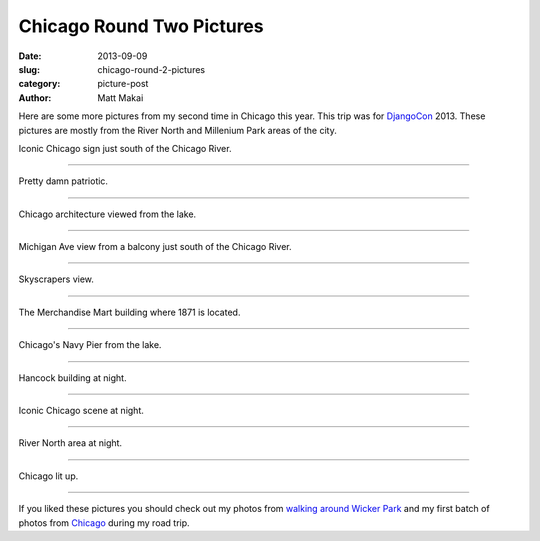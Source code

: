 Chicago Round Two Pictures
==========================

:date: 2013-09-09
:slug: chicago-round-2-pictures
:category: picture-post
:author: Matt Makai

Here are some more pictures from my second time in Chicago this year.
This trip was for `DjangoCon </djangocon-2013-pictures.html>`_ 2013.
These pictures are mostly from the River North and Millenium Park areas of
the city.


.. image:: ../img/130909-chicago-rd-2-pictures/chicago-sign.jpg
  :alt: Chicago sign in South Loop area.

Iconic Chicago sign just south of the Chicago River.

----


.. image:: ../img/130909-chicago-rd-2-pictures/america.jpg
  :alt: American flag in front of Chicago buildings.

Pretty damn patriotic.

----


.. image:: ../img/130909-chicago-rd-2-pictures/architecture.jpg
  :alt: Chicago architecture from the lake.

Chicago architecture viewed from the lake.

----


.. image:: ../img/130909-chicago-rd-2-pictures/michigan-ave.jpg
  :alt: Michigan Ave view from a balcony just south of the Chicago River

Michigan Ave view from a balcony just south of the Chicago River.

----


.. image:: ../img/130909-chicago-rd-2-pictures/tall.jpg
  :alt: Skyscrapers in Chicago.

Skyscrapers view.

----


.. image:: ../img/130909-chicago-rd-2-pictures/merchandise-mart.jpg
  :alt: The Merchandise Mart building.

The Merchandise Mart building where 1871 is located.

----


.. image:: ../img/130909-chicago-rd-2-pictures/navy-pier.jpg
  :alt: Chicago's Navy Pier from the lake.

Chicago's Navy Pier from the lake.

----


.. image:: ../img/130909-chicago-rd-2-pictures/hancock-building-night.jpg
  :alt: Hancock building at night.

Hancock building at night.

----


.. image:: ../img/130909-chicago-rd-2-pictures/icon-night.jpg
  :alt: Iconic Chicago buildings at night.

Iconic Chicago scene at night.

----

.. image:: ../img/130909-chicago-rd-2-pictures/river-night.jpg
  :alt: Chicago River North area at night.

River North area at night.

----


.. image:: ../img/130909-chicago-rd-2-pictures/night.jpg
  :alt: Chicago at night.

Chicago lit up.

----


If you liked these pictures you should check out my photos from
`walking around Wicker Park </chicago-wicker-park-pictures.html>`_ 
and my first batch 
of photos from `Chicago </chicago-pictures.html>`_ during my road trip.


